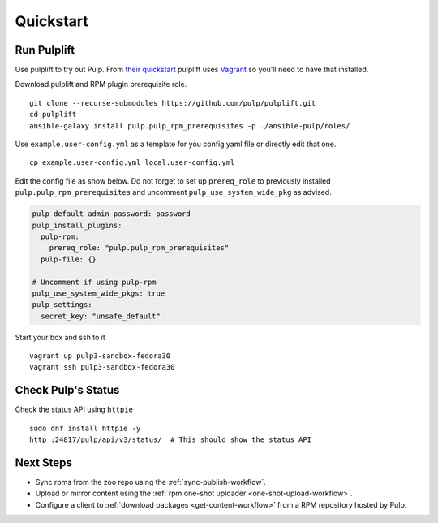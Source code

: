 Quickstart
==========

Run Pulplift
------------

Use pulplift to try out Pulp. From `their quickstart <https://github.com/pulp/pulplift#quickstart>`_
pulplift uses `Vagrant <https://www.vagrantup.com/docs/installation/>`_ so you'll need to have that
installed.

Download pulplift and RPM plugin prerequisite role.

::

    git clone --recurse-submodules https://github.com/pulp/pulplift.git
    cd pulplift
    ansible-galaxy install pulp.pulp_rpm_prerequisites -p ./ansible-pulp/roles/


Use ``example.user-config.yml`` as a template for you config yaml file or directly edit that one.

::

    cp example.user-config.yml local.user-config.yml

Edit the config file as show below.
Do not forget to set up ``prereq_role`` to previously installed ``pulp.pulp_rpm_prerequisites`` and uncomment
``pulp_use_system_wide_pkg`` as advised.

.. code-block:: yaml

    pulp_default_admin_password: password
    pulp_install_plugins:
      pulp-rpm:
        prereq_role: "pulp.pulp_rpm_prerequisites"
      pulp-file: {}

    # Uncomment if using pulp-rpm
    pulp_use_system_wide_pkgs: true
    pulp_settings:
      secret_key: "unsafe_default"


Start your box and ssh to it

::

    vagrant up pulp3-sandbox-fedora30
    vagrant ssh pulp3-sandbox-fedora30


Check Pulp's Status
-------------------

Check the status API using ``httpie``

::

    sudo dnf install httpie -y
    http :24817/pulp/api/v3/status/  # This should show the status API


Next Steps
----------

* Sync rpms from the zoo repo using the :ref:`sync-publish-workflow`.
* Upload or mirror content using the :ref:`rpm one-shot uploader <one-shot-upload-workflow>`.
* Configure a client to :ref:`download packages <get-content-workflow>` from a RPM repository hosted
  by Pulp.
